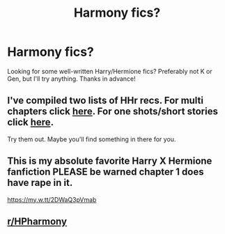 #+TITLE: Harmony fics?

* Harmony fics?
:PROPERTIES:
:Author: anjllb3ats
:Score: 4
:DateUnix: 1602003371.0
:DateShort: 2020-Oct-06
:FlairText: Request
:END:
Looking for some well-written Harry/Hermione fics? Preferably not K or Gen, but I'll try anything. Thanks in advance!


** I've compiled two lists of HHr recs. For multi chapters click [[https://docs.google.com/document/d/1juV1sSMBpPdab-FgoAntz4XxOOg8gpM5nL-GZlrjrHo/edit?usp=sharing][*here*]]. For one shots/short stories click [[https://docs.google.com/document/d/11EkWs8qXJPU_if2D2Cn9yRnCAjqUsf5p-lE_Y_GXUIc/edit?usp=sharing][*here*]].

Try them out. Maybe you'll find something in there for you.
:PROPERTIES:
:Author: darkus1414
:Score: 3
:DateUnix: 1602007457.0
:DateShort: 2020-Oct-06
:END:


** This is my absolute favorite Harry X Hermione fanfiction PLEASE be warned chapter 1 does have rape in it.

[[https://my.w.tt/2DWaQ3pVmab]]
:PROPERTIES:
:Author: SpiritRiddle
:Score: 1
:DateUnix: 1602007257.0
:DateShort: 2020-Oct-06
:END:


** [[/r/HPharmony][r/HPharmony]]
:PROPERTIES:
:Author: YOB1997
:Score: 1
:DateUnix: 1602051943.0
:DateShort: 2020-Oct-07
:END:

